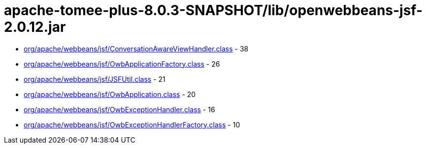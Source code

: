 = apache-tomee-plus-8.0.3-SNAPSHOT/lib/openwebbeans-jsf-2.0.12.jar

 - link:org/apache/webbeans/jsf/ConversationAwareViewHandler.adoc[org/apache/webbeans/jsf/ConversationAwareViewHandler.class] - 38
 - link:org/apache/webbeans/jsf/OwbApplicationFactory.adoc[org/apache/webbeans/jsf/OwbApplicationFactory.class] - 26
 - link:org/apache/webbeans/jsf/JSFUtil.adoc[org/apache/webbeans/jsf/JSFUtil.class] - 21
 - link:org/apache/webbeans/jsf/OwbApplication.adoc[org/apache/webbeans/jsf/OwbApplication.class] - 20
 - link:org/apache/webbeans/jsf/OwbExceptionHandler.adoc[org/apache/webbeans/jsf/OwbExceptionHandler.class] - 16
 - link:org/apache/webbeans/jsf/OwbExceptionHandlerFactory.adoc[org/apache/webbeans/jsf/OwbExceptionHandlerFactory.class] - 10
